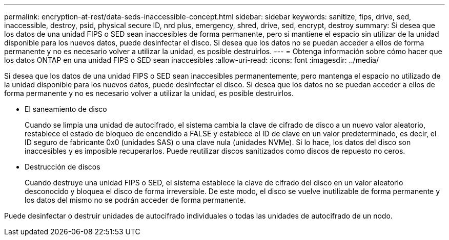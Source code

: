---
permalink: encryption-at-rest/data-seds-inaccessible-concept.html 
sidebar: sidebar 
keywords: sanitize, fips, drive, sed, inaccessible, destroy, psid, physical secure ID, nrd plus, emergency, shred,  drive, sed,  encrypt, destroy 
summary: Si desea que los datos de una unidad FIPS o SED sean inaccesibles de forma permanente, pero si mantiene el espacio sin utilizar de la unidad disponible para los nuevos datos, puede desinfectar el disco. Si desea que los datos no se puedan acceder a ellos de forma permanente y no es necesario volver a utilizar la unidad, es posible destruirlos. 
---
= Obtenga información sobre cómo hacer que los datos ONTAP en una unidad FIPS o SED sean inaccesibles
:allow-uri-read: 
:icons: font
:imagesdir: ../media/


[role="lead"]
Si desea que los datos de una unidad FIPS o SED sean inaccesibles permanentemente, pero mantenga el espacio no utilizado de la unidad disponible para los nuevos datos, puede desinfectar el disco. Si desea que los datos no se puedan acceder a ellos de forma permanente y no es necesario volver a utilizar la unidad, es posible destruirlos.

* El saneamiento de disco
+
Cuando se limpia una unidad de autocifrado, el sistema cambia la clave de cifrado de disco a un nuevo valor aleatorio, restablece el estado de bloqueo de encendido a FALSE y establece el ID de clave en un valor predeterminado, es decir, el ID seguro de fabricante 0x0 (unidades SAS) o una clave nula (unidades NVMe). Si lo hace, los datos del disco son inaccesibles y es imposible recuperarlos. Puede reutilizar discos sanitizados como discos de repuesto no ceros.

* Destrucción de discos
+
Cuando destruye una unidad FIPS o SED, el sistema establece la clave de cifrado del disco en un valor aleatorio desconocido y bloquea el disco de forma irreversible. De este modo, el disco se vuelve inutilizable de forma permanente y los datos del mismo no se podrán acceder de forma permanente.



Puede desinfectar o destruir unidades de autocifrado individuales o todas las unidades de autocifrado de un nodo.

